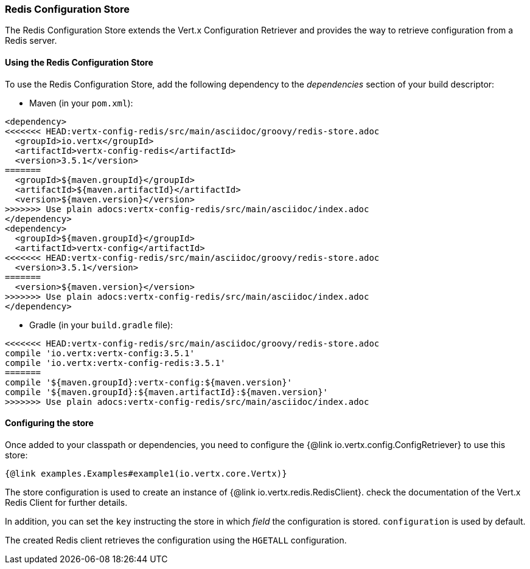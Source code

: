 === Redis Configuration Store

The Redis Configuration Store extends the Vert.x Configuration Retriever and provides the
way to retrieve configuration from a Redis server.

==== Using the Redis Configuration Store

To use the Redis Configuration Store, add the following dependency to the
_dependencies_ section of your build descriptor:

* Maven (in your `pom.xml`):

[source,xml,subs="+attributes"]
----
<dependency>
<<<<<<< HEAD:vertx-config-redis/src/main/asciidoc/groovy/redis-store.adoc
  <groupId>io.vertx</groupId>
  <artifactId>vertx-config-redis</artifactId>
  <version>3.5.1</version>
=======
  <groupId>${maven.groupId}</groupId>
  <artifactId>${maven.artifactId}</artifactId>
  <version>${maven.version}</version>
>>>>>>> Use plain adocs:vertx-config-redis/src/main/asciidoc/index.adoc
</dependency>
<dependency>
  <groupId>${maven.groupId}</groupId>
  <artifactId>vertx-config</artifactId>
<<<<<<< HEAD:vertx-config-redis/src/main/asciidoc/groovy/redis-store.adoc
  <version>3.5.1</version>
=======
  <version>${maven.version}</version>
>>>>>>> Use plain adocs:vertx-config-redis/src/main/asciidoc/index.adoc
</dependency>
----

* Gradle (in your `build.gradle` file):

[source,groovy,subs="+attributes"]
----
<<<<<<< HEAD:vertx-config-redis/src/main/asciidoc/groovy/redis-store.adoc
compile 'io.vertx:vertx-config:3.5.1'
compile 'io.vertx:vertx-config-redis:3.5.1'
=======
compile '${maven.groupId}:vertx-config:${maven.version}'
compile '${maven.groupId}:${maven.artifactId}:${maven.version}'
>>>>>>> Use plain adocs:vertx-config-redis/src/main/asciidoc/index.adoc
----

==== Configuring the store

Once added to your classpath or dependencies, you need to configure the
{@link io.vertx.config.ConfigRetriever} to use this store:

[source, $lang]
----
{@link examples.Examples#example1(io.vertx.core.Vertx)}
----

The store configuration is used to create an instance of
{@link io.vertx.redis.RedisClient}. check the documentation of the Vert.x Redis Client
for further details.

In addition, you can set the `key` instructing the store in which _field_ the configuration
is stored. `configuration` is used by default.

The created Redis client retrieves the configuration using the `HGETALL` configuration.
